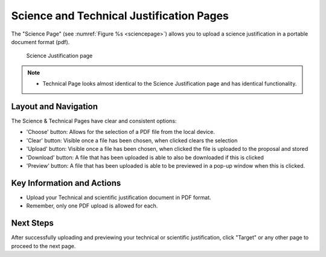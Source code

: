 Science and Technical Justification Pages
~~~~~~~~~~~~~~~~~~~~~~~~~~~~~~~~~~~~~~~~~

The "Science Page" (see :numref:`Figure %s <sciencepage>`) allows you to upload a science justification in a portable document format (pdf).

.. _sciencepage:

.. figure:: /images/sciencePage.png
   :width: 90%
   :alt: screen in light & dark mode 

   Science Justification page

.. note:: 

   - Technical Page looks almost identical to the Science Justification page and has identical functionality.



.. _addobs:

Layout and Navigation
=====================

The Science & Technical Pages have clear and consistent options:

- 'Choose' button: Allows for the selection of a PDF file from the local device.
- 'Clear' button: Visible once a file has been chosen, when clicked clears the selection
- 'Upload' button: Visible once a file has been chosen, when clicked the file is uploaded to the proposal and stored 
- 'Download' button: A file that has been uploaded is able to also be downloaded if this is clicked 
- 'Preview' button: A file that has been uploaded is able to be previewed in a pop-up window when this is clicked.


Key Information and Actions
===========================

- Upload your Technical and scientific justification document in PDF format.
- Remember, only one PDF upload is allowed for each.

Next Steps
==========

After successfully uploading and previewing your technical or scientific justification, click "Target" or any other page to proceed to the next page.

